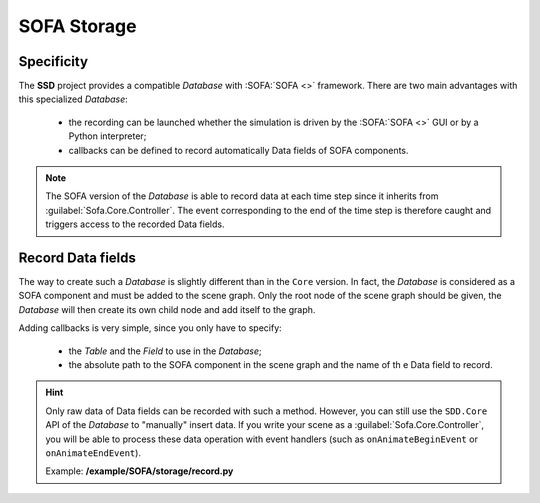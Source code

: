 SOFA Storage
============

Specificity
-----------

The **SSD** project provides a compatible *Database* with :SOFA:`SOFA <>` framework.
There are two main advantages with this specialized *Database*:

 * the recording can be launched whether the simulation is driven by the :SOFA:`SOFA <>` GUI or by a Python
   interpreter;
 * callbacks can be defined to record automatically Data fields of SOFA components.


.. note::
    The SOFA version of the *Database* is able to record data at each time step since it inherits from
    :guilabel:`Sofa.Core.Controller`. The event corresponding to the end of the time step is therefore caught and
    triggers access to the recorded Data fields.


Record Data fields
------------------

The way to create such a *Database* is slightly different than in the ``Core`` version.
In fact, the *Database* is considered as a SOFA component and must be added to the scene graph.
Only the root node of the scene graph should be given, the *Database* will then create its own child node and add
itself to the graph.

Adding callbacks is very simple, since you only have to specify:

 * the *Table* and the *Field* to use in the *Database*;
 * the absolute path to the SOFA component in the scene graph and the name of th e Data field to record.

.. tabs::

    .. tab:: Python Interpreter

        .. code-block:: python

            import Sofa
            from SSD.SOFA.Storage import Database

            # Create the root node
            root = Sofa.Core.Node('root')
            root.addObject('RequiredPlugin', pluginName=['SofaOpenglVisual', 'SofaNonUniformFem', 'SofaLoader', 'SofaConstraint',
                                                         'SofaImplicitOdeSolver', 'SofaMeshCollision', 'SofaSimpleFem'])

            # Create a falling ball
            root.addChild('ball')
            root.ball.addObject('EulerImplicitSolver')
            root.ball.addObject('CGLinearSolver')
            root.ball.addObject('MechanicalObject', name='BallMO', template='Rigid3')
            root.ball.addObject('UniformMass', totalMass=1.)

            # Add a visual model
            root.ball.addChild('visual')
            root.ball.visual.addObject('MeshObjLoader', name='Loader', filename='mesh/ball.obj')
            root.ball.visual.addObject('OglModel', name='BallOGL', src='@Loader')
            root.ball.visual.addObject('RigidMapping', input='@..', output='@.')

            # Create a new Database
            database = Database(root=root, database_name='ball').new(remove_existing=True)
            database.create_table(table_name='Ball')
            database.add_callback(table_name='Ball', field_name='center',
                                  record_object='@ball.BallMO', record_field='position')
            database.add_callback(table_name='Ball', field_name='positions',
                                  record_object='@ball.visual.BallOGL', record_field='position')

            # Init the scene graph and run some step of the simulation
            Sofa.Simulation.init(root)
            for _ in range(10):
                Sofa.Simulation.animate(root, root.dt.value)


    .. tab:: SOFA GUI

        .. code-block:: python

            from SSD.SOFA.Storage import Database

            def createScene(root):

                # Create a falling ball
                root.addChild('ball')
                root.ball.addObject('EulerImplicitSolver')
                root.ball.addObject('CGLinearSolver')
                root.ball.addObject('MechanicalObject', name='BallMO', template='Rigid3')
                root.ball.addObject('UniformMass', totalMass=1.)

                # Add a visual model
                root.ball.addChild('visual')
                root.ball.visual.addObject('MeshObjLoader', name='Loader', filename='mesh/ball.obj')
                root.ball.visual.addObject('OglModel', name='BallOGL', src='@Loader')
                root.ball.visual.addObject('RigidMapping', input='@..', output='@.')

                # Create a new Database & record some Data fields
                database = Database(root=root, database_name='ball').new(remove_existing=True)
                database.create_table(table_name='Ball')
                database.add_callback(table_name='Ball', field_name='center',
                                      record_object='@ball.BallMO', record_field='position')
                database.add_callback(table_name='Ball', field_name='positions',
                                      record_object='@ball.visual.BallOGL', record_field='position')


.. hint::
    Only raw data of Data fields can be recorded with such a method.
    However, you can still use the ``SDD.Core`` API of the *Database* to "manually" insert data.
    If you write your scene as a :guilabel:`Sofa.Core.Controller`, you will be able to process these data operation
    with event handlers (such as ``onAnimateBeginEvent`` or ``onAnimateEndEvent``).

    Example: **/example/SOFA/storage/record.py**
